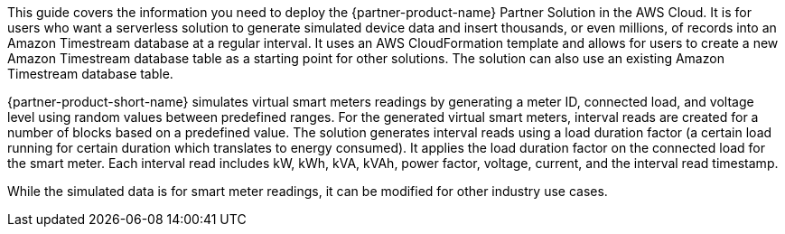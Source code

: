 This guide covers the information you need to deploy the {partner-product-name} Partner Solution in the AWS Cloud. It is for users who want a serverless solution to generate simulated device data and insert thousands, or even millions, of records into an Amazon Timestream database at a regular interval. It uses an AWS CloudFormation template and allows for users to create a new Amazon Timestream database table as a starting point for other solutions. The solution can also use an existing Amazon Timestream database table.

{partner-product-short-name} simulates virtual smart meters readings by generating a meter ID, connected load, and voltage level using random values between predefined ranges. For the generated virtual smart meters, interval reads are created for a number of blocks based on a predefined value. The solution generates interval reads using a load duration factor (a certain load running for certain duration which translates to energy consumed). It applies the load duration factor on the connected load for the smart meter. Each interval read includes kW, kWh, kVA, kVAh, power factor, voltage, current, and the interval read timestamp.

While the simulated data is for smart meter readings, it can be modified for other industry use cases.